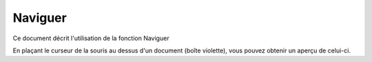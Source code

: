 ========
Naviguer
========

Ce document décrit l'utilisation de la fonction Naviguer

.. raw:: html
   :file: html/navigate.html

En plaçant le curseur de la souris au dessus d'un document (boîte violette),
vous pouvez obtenir un aperçu de celui-ci.
